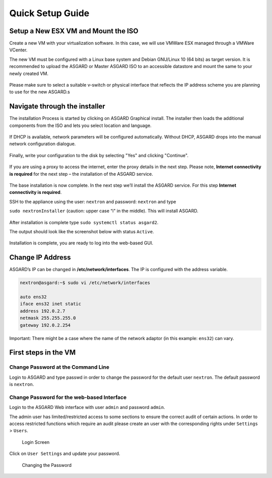 
Quick Setup Guide
=================

Setup a New ESX VM and Mount the ISO
------------------------------------

Create a new VM with your virtualization software. In this case, we will use VMWare ESX managed through a VMWare VCenter.

The new VM must be configured with a Linux base system and Debian GNU/Linux 10 (64 bits) as target version. It is recommended to upload the ASGARD or Master ASGARD ISO to an accessible datastore and mount the same to your newly created VM. 

.. figure:: ../images/image4.png
   :target: ../images/image4.png
   :alt: image-20200605124008881

.. figure:: ../images/image5.png
   :target: ../images/image5.png
   :alt: image-20200605124017727

.. figure:: ../images/image6.png
   :target: ../images/image6.png
   :alt: image-20200605124032669

.. figure:: ../images/image7.png
   :target: ../images/image7.png
   :alt: image-20200605124044071

Please make sure to select a suitable v-switch or physical interface that reflects the IP address scheme you are planning to use for the new ASGARD.s

Navigate through the installer
------------------------------

The installation Process is started by clicking on ASGARD Graphical install. The installer then loads the additional components from the ISO and lets you select location and language.


.. figure:: ../images/image8.png
   :target: ../images/image8.png
   :alt: image-20200608150437765

.. figure:: ../images/image9.png
   :target: ../images/image9.png
   :alt: image-20200608150445489

.. figure:: ../images/image10.png
   :target: ../images/image10.png
   :alt: image-20200608150457886

.. figure:: ../images/image11.png
   :target: ../images/image11.png
   :alt: image-20200608150508675



.. figure:: ../images/image12.png
   :target: ../images/image12.png
   :alt: image-20200608150516258


If DHCP is available, network parameters will be configured automatically. Without DHCP, ASGARD drops into the manual network configuration dialogue. 


.. figure:: ../images/image13.png
   :target: ../images/image13.png
   :alt: image-20200608150610344



.. figure:: ../images/image14.png
   :target: ../images/image14.png
   :alt: image-20200608150620324



.. figure:: ../images/image15.png
   :target: ../images/image15.png
   :alt: image-20200608150627306



.. figure:: ../images/image16.png
   :target: ../images/image16.png
   :alt: image-20200608150635494



.. figure:: ../images/image17.png
   :target: ../images/image17.png
   :alt: image-20200608150643829



.. figure:: ../images/image18.png
   :target: ../images/image18.png
   :alt: image-20200608150649677



.. figure:: ../images/image19.png
   :target: ../images/image19.png
   :alt: image-20200608150655947



.. figure:: ../images/image20.png
   :target: ../images/image20.png
   :alt: image-20200608150703290


Finally, write your configuration to the disk by selecting "Yes" and clicking "Continue".


.. figure:: ../images/image21.png
   :target: ../images/image21.png
   :alt: image-20200608150714884


If you are using a proxy to access the internet, enter the proxy details in the next step. Please note, **Internet connectivity is required** for the next step – the installation of the ASGARD service. 


.. figure:: ../images/image22.png
   :target: ../images/image22.png
   :alt: image-20200608150727269


The base installation is now complete. In the next step we’ll install the ASGARD service. For this step **Internet connectivity is required**.

SSH to the appliance using the user: ``nextron`` and password: ``nextron`` and type 

``sudo nextronInstaller`` (caution: upper case “i" in the middle). This will install ASGARD.

.. figure:: ../images/image23.png
   :target: ../images/image23.png
   :alt: image-20200608150940429


After installation is complete type ``sudo systemctl status asgard2``. 

The output should look like the screenshot below with status ``Active``.


.. figure:: ../images/image24.png
   :target: ../images/image24.png
   :alt: image-20200608150951441


Installation is complete, you are ready to log into the web-based GUI.

Change IP Address
-----------------

ASGARD’s IP can be changed in **/etc/network/interfaces**. The IP is configured with the address variable.

.. code:: bash

   nextron@asgard:~$ sudo vi /etc/network/interfaces

   auto ens32
   iface ens32 inet static
   address 192.0.2.7
   netmask 255.255.255.0
   gateway 192.0.2.254

Important: There might be a case where the name of the network adaptor (in this example: ``ens32``) can vary.

First steps in the VM
---------------------

Change Password at the Command Line
^^^^^^^^^^^^^^^^^^^^^^^^^^^^^^^^^^^

Login to ASGARD and type passwd in order to change the password for the default user ``nextron``. The default password is ``nextron``.

Change Password for the web-based Interface
^^^^^^^^^^^^^^^^^^^^^^^^^^^^^^^^^^^^^^^^^^^

Login to the ASGARD Web interface with user ``admin`` and password ``admin``.

The admin user has limited/restricted access to some sections to ensure the correct audit of certain actions. In order to access restricted functions which require an audit please create an user with the corresponding rights under ``Settings`` > ``Users``.

.. figure:: ../images/image25.png
   :target: ../images/image25.png
   :alt: image-20200608151827256

   Login Screen

Click on ``User Settings`` and update your password. 

.. figure:: ../images/image26.png
   :target: ../images/image26.png
   :alt: image-20200608151909509

   Changing the Password